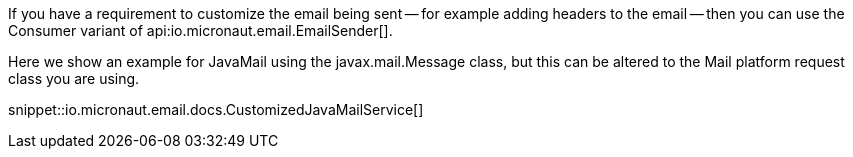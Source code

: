 If you have a requirement to customize the email being sent -- for example adding headers to the email -- then you can use the Consumer variant of api:io.micronaut.email.EmailSender[].

Here we show an example for JavaMail using the javax.mail.Message class, but this can be altered to the Mail platform request class you are using.

snippet::io.micronaut.email.docs.CustomizedJavaMailService[]